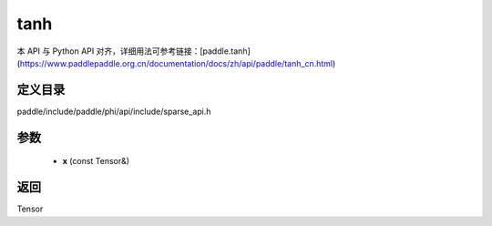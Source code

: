 .. _cn_api_paddle_experimental_sparse_tanh:

tanh
-------------------------------

.. cpp:function:: Tensor tanh ( const Tensor & x ) 



本 API 与 Python API 对齐，详细用法可参考链接：[paddle.tanh](https://www.paddlepaddle.org.cn/documentation/docs/zh/api/paddle/tanh_cn.html)

定义目录
:::::::::::::::::::::
paddle/include/paddle/phi/api/include/sparse_api.h

参数
:::::::::::::::::::::
	- **x** (const Tensor&)

返回
:::::::::::::::::::::
Tensor
